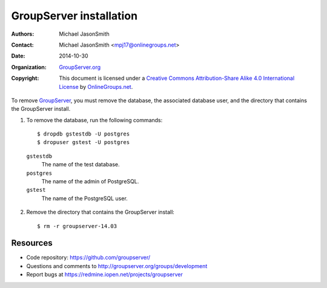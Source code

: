 ========================
GroupServer installation
========================

:Authors: `Michael JasonSmith`_
:Contact: Michael JasonSmith <mpj17@onlinegroups.net>
:Date: 2014-10-30
:Organization: `GroupServer.org`_
:Copyright: This document is licensed under a
  `Creative Commons Attribution-Share Alike 4.0 International License`_
  by `OnlineGroups.net`_.

..  _Creative Commons Attribution-Share Alike 4.0 International License:
    http://creativecommons.org/licenses/by-sa/4.0/

.. highlight:: console

To remove GroupServer_, you must remove the database, the
associated database user, and the directory that contains the
GroupServer install.

1. To remove the database, run the following commands::

    $ dropdb gstestdb -U postgres
    $ dropuser gstest -U postgres

  ``gstestdb``
    The name of the test database.

  ``postgres``
    The name of the admin of PostgreSQL.

  ``gstest``
    The name of the PostgreSQL user.

2. Remove the directory that contains the GroupServer install::

    $ rm -r groupserver-14.03

Resources
=========

- Code repository: https://github.com/groupserver/
- Questions and comments to http://groupserver.org/groups/development
- Report bugs at https://redmine.iopen.net/projects/groupserver

.. _GroupServer: http://groupserver.org/
.. _GroupServer.org: http://groupserver.org/
.. _OnlineGroups.net: https://onlinegroups.net/
.. _Ubuntu: http://www.ubuntu.com/
..  _Michael JasonSmith: http://groupserver.org/p/mpj17
